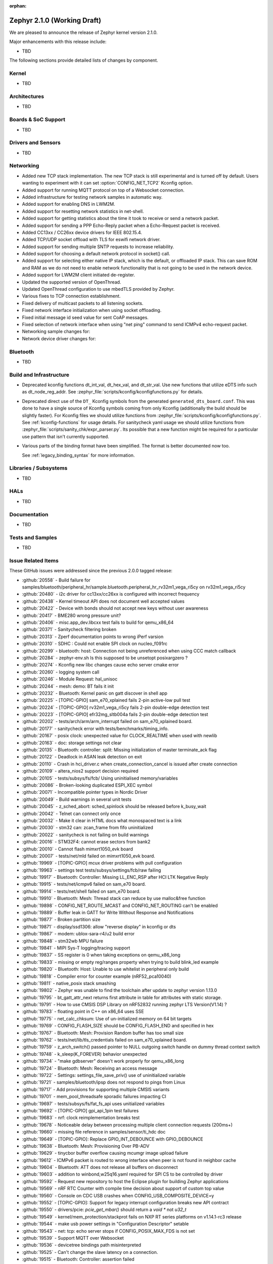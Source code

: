 :orphan:

.. _zephyr_2.1:

Zephyr 2.1.0 (Working Draft)
############################

We are pleased to announce the release of Zephyr kernel version 2.1.0.

Major enhancements with this release include:

* TBD

The following sections provide detailed lists of changes by component.

Kernel
******

* TBD

Architectures
*************

* TBD

Boards & SoC Support
********************

* TBD

Drivers and Sensors
*******************

* TBD

Networking
**********

* Added new TCP stack implementation. The new TCP stack is still experimental
  and is turned off by default. Users wanting to experiment with it can set
  :option:`CONFIG_NET_TCP2` Kconfig option.
* Added support for running MQTT protocol on top of a Websocket connection.
* Added infrastructure for testing network samples in automatic way.
* Added support for enabling DNS in LWM2M.
* Added support for resetting network statistics in net-shell.
* Added support for getting statistics about the time it took to receive or send
  a network packet.
* Added support for sending a PPP Echo-Reply packet when a Echo-Request packet
  is received.
* Added CC13xx / CC26xx device drivers for IEEE 802.15.4.
* Added TCP/UDP socket offload with TLS for eswifi network driver.
* Added support for sending multiple SNTP requests to increase reliability.
* Added support for choosing a default network protocol in socket() call.
* Added support for selecting either native IP stack, which is the default, or
  offloaded IP stack. This can save ROM and RAM as we do not need to enable
  network functionality that is not going to be used in the network device.
* Added support for LWM2M client initiated de-register.
* Updated the supported version of OpenThread.
* Updated OpenThread configuration to use mbedTLS provided by Zephyr.
* Various fixes to TCP connection establishment.
* Fixed delivery of multicast packets to all listening sockets.
* Fixed network interface initialization when using socket offloading.
* Fixed initial message id seed value for sent CoAP messages.
* Fixed selection of network interface when using "net ping" command to send
  ICMPv4 echo-request packet.
* Networking sample changes for:

  .. rst-class:: rst-columns

     - http_client
     - dumb_http_server_mt
     - dumb_http_server
     - echo_server
     - mqtt_publisher
     - zperf

* Network device driver changes for:

  .. rst-class:: rst-columns

     - Ethernet enc424j600 (new driver)
     - Ethernet enc28j60
     - Ethernet stm32
     - WiFi simplelink
     - Ethernet DesignWare (removed)

Bluetooth
*********

* TBD

Build and Infrastructure
************************

* Deprecated kconfig functions dt_int_val, dt_hex_val, and dt_str_val.
  Use new functions that utilize eDTS info such as dt_node_reg_addr.
  See :zephyr_file:`scripts/kconfig/kconfigfunctions.py` for details.

* Deprecated direct use of the ``DT_`` Kconfig symbols from the generated
  ``generated_dts_board.conf``.  This was done to have a single source of
  Kconfig symbols coming from only Kconfig (additionally the build should
  be slightly faster).  For Kconfig files we should utilize functions from
  :zephyr_file:`scripts/kconfig/kconfigfunctions.py`.  See
  :ref:`kconfig-functions` for usage details.  For sanitycheck yaml usage
  we should utilize functions from
  :zephyr_file:`scripts/sanity_chk/expr_parser.py`.  Its possible that a
  new function might be required for a particular use pattern that isn't
  currently supported.

* Various parts of the binding format have been simplified. The format is
  better documented now too.

  See :ref:`legacy_binding_syntax` for more information.

Libraries / Subsystems
***********************

* TBD

HALs
****

* TBD


Documentation
*************

* TBD


Tests and Samples
*****************

* TBD

Issue Related Items
*******************

These GitHub issues were addressed since the previous 2.0.0 tagged
release:

.. comment  List derived from GitHub Issue query: ...
   * :github:`issuenumber` - issue title

* :github:`20558` - Build failure for samples/bluetooth/peripheral_hr/sample.bluetooth.peripheral_hr_rv32m1_vega_ri5cy on rv32m1_vega_ri5cy
* :github:`20480` - i2c driver for cc13xx/cc26xx is configured with incorrect frequency
* :github:`20438` - Kernel timeout API does not document well accepted values
* :github:`20422` - Device with bonds should not accept new keys without user awareness
* :github:`20417` - BME280 wrong pressure unit?
* :github:`20406` - misc.app_dev.libcxx test fails to build for qemu_x86_64
* :github:`20371` - Sanitycheck filtering broken
* :github:`20313` - Zperf documentation points to wrong iPerf varsion
* :github:`20310` - SDHC : Could not enable SPI clock on nucleo_f091rc
* :github:`20299` - bluetooth: host: Connection not being unreferenced when using CCC match callback
* :github:`20284` - zephyr-env.sh  Is this supposed to be unsetopt posixargzero ?
* :github:`20274` - Kconfig new libc changes cause echo server cmake error
* :github:`20260` - logging system call
* :github:`20246` - Module Request: hal_unisoc
* :github:`20244` - mesh: demo: BT fails it init
* :github:`20232` - Bluetooth: Kernel panic on gatt discover in shell app
* :github:`20225` - [TOPIC-GPIO] sam_e70_xplained fails 2-pin active-low pull test
* :github:`20224` - [TOPIC-GPIO] rv32m1_vega_ri5cy fails 2-pin double-edge detection test
* :github:`20223` - [TOPIC-GPIO] efr32mg_sltb004a fails 2-pin double-edge detection test
* :github:`20202` - tests/arch/arm/arm_interrupt failed on sam_e70_xplained board.
* :github:`20177` - sanitycheck error with tests/benchmarks/timing_info.
* :github:`20167` - posix clock: unexpected value for CLOCK_REALTIME when used with newlib
* :github:`20163` - doc: storage settings not clear
* :github:`20135` - Bluetooth: controller: split: Missing initialization of master terminate_ack flag
* :github:`20122` - Deadlock in ASAN leak detection on exit
* :github:`20110` - Crash in hci_driver.c when create_connection_cancel is issued after create connection
* :github:`20109` - altera_nios2 support decision required
* :github:`20105` - tests/subsys/fs/fcb/ Using uninitialised memory/variables
* :github:`20086` - Broken-looking duplicated ESPI_XEC symbol
* :github:`20071` - Incompatible pointer types in Nordic Driver
* :github:`20049` - Build warnings in several unit tests
* :github:`20045` - z_sched_abort: sched_spinlock should be released before k_busy_wait
* :github:`20042` - Telnet can connect only once
* :github:`20032` - Make it clear in HTML docs what monospaced text is a link
* :github:`20030` - stm32 can: zcan_frame from fifo uninitialized
* :github:`20022` - sanitycheck is not failing on build warnings
* :github:`20016` - STM32F4: cannot erase sectors from bank2
* :github:`20010` - Cannot flash mimxrt1050_evk board
* :github:`20007` - tests/net/mld failed on mimxrt1050_evk board.
* :github:`19969` - [TOPIC-GPIO] mcux driver problems with pull configuration
* :github:`19963` - settings test tests/subsys/settings/fcb/raw failing
* :github:`19917` - Bluetooth: Controller: Missing LL_ENC_RSP after HCI LTK Negative Reply
* :github:`19915` - tests/net/icmpv6 failed on sam_e70 board.
* :github:`19914` - tests/net/shell failed on sam_e70 board.
* :github:`19910` - Bluetooth: Mesh: Thread stack can reduce by use malloc&free function
* :github:`19898` - CONFIG_NET_ROUTE_MCAST and CONFIG_NET_ROUTING can't be enabled
* :github:`19889` - Buffer leak in GATT for Write Without Response and Notifications
* :github:`19877` - Broken partition size
* :github:`19871` - display/ssd1306: allow "reverse display" in kconfig or dts
* :github:`19867` - modem: ublox-sara-r4/u2 build error
* :github:`19848` - stm32wb MPU failure
* :github:`19841` - MIPI Sys-T logging/tracing support
* :github:`19837` - SS register is 0 when taking exceptions on qemu_x86_long
* :github:`19833` - missing or empty reg/ranges property when trying to build blink_led example
* :github:`19820` - Bluetooth: Host: Unable to use whitelist in peripheral only build
* :github:`19818` - Compiler error for counter example (nRF52_pca10040)
* :github:`19811` - native_posix stack smashing
* :github:`19802` - Zephyr was unable to find the toolchain after update to zephyr version 1.13.0
* :github:`19795` - bt_gatt_attr_next returns first attribute in table for attributes with static storage.
* :github:`19791` - How to use CMSIS DSP Library on nRF52832 running zephyr LTS Version(V1.14) ?
* :github:`19783` - floating point in C++ on x86_64 uses SSE
* :github:`19775` - net_calc_chksum: Use of un-initialized memory on 64 bit targets
* :github:`19769` - CONFIG_FLASH_SIZE should be CONFIG_FLASH_END and specified in hex
* :github:`19767` - Bluetooth: Mesh: Provision Random buffer has too small size
* :github:`19762` - tests/net/lib/tls_credentials failed on sam_e70_xplained board.
* :github:`19759` - z_arch_switch() passed pointer to NULL outgoing switch handle on dummy thread context switch
* :github:`19748` - k_sleep(K_FOREVER) behavior unexpected
* :github:`19734` - "make gdbserver" doesn't work properly for qemu_x86_long
* :github:`19724` - Bluetooth: Mesh: Receiving an access message
* :github:`19722` - Settings: settings_file_save_priv() use of uninitialized variable
* :github:`19721` - samples/bluetooth/ipsp does not respond to pings from Linux
* :github:`19717` - Add provisions for supporting multiple CMSIS variants
* :github:`19701` - mem_pool_threadsafe sporadic failures impacting CI
* :github:`19697` - tests/subsys/fs/fat_fs_api uses unitialized variables
* :github:`19692` - [TOPIC-GPIO] gpi_api_1pin test failures
* :github:`19683` - nrf: clock reimplementation breaks test
* :github:`19678` - Noticeable delay between processing multiple client connection requests (200ms+)
* :github:`19660` - missing file reference in samples/sensor/ti_hdc doc
* :github:`19649` - [TOPIC-GPIO]: Replace GPIO_INT_DEBOUNCE with GPIO_DEBOUNCE
* :github:`19638` - Bluetooth: Mesh: Provisioning Over PB-ADV
* :github:`19629` - tinycbor buffer overflow causing mcumgr image upload failure
* :github:`19612` - ICMPv6 packet is routed to wrong interface when peer is not found in neighbor cache
* :github:`19604` - Bluetooth: ATT does not release all buffers on disconnect
* :github:`19603` - addition to winbond,w25q16.yaml required for SPI CS to be controlled by driver
* :github:`19592` - Request new repository to host the Eclipse plugin for building Zephyr applications
* :github:`19569` - nRF RTC Counter with compile time decision about support of custom top value
* :github:`19560` - Console on CDC USB  crashes when CONFIG_USB_COMPOSITE_DEVICE=y
* :github:`19552` - [TOPIC-GPIO]: Support for legacy interrupt configuration breaks new API contract
* :github:`19550` - drivers/pcie: `pcie_get_mbar()` should return a `void *` not `u32_t`
* :github:`19549` - kernel/mem_protection/stackprot fails on NXP RT series platforms on v1.14.1-rc3 release
* :github:`19544` - make usb power settings in "Configuration Descriptor" setable
* :github:`19543` - net: tcp: echo server stops if CONFIG_POSIX_MAX_FDS is not set
* :github:`19539` - Support MQTT over Websocket
* :github:`19536` - devicetree bindings path misinterpreted
* :github:`19525` -  Can't change the slave latency on a connection.
* :github:`19515` - Bluetooth: Controller: assertion failed
* :github:`19509` - Bluetooth: stm32wb55: Unable to pair with privacy-enabled peer
* :github:`19490` - Bluetooth: split: 'e' assert during disconnect
* :github:`19484` - Bluetooth: split:  bt_set_name() asserts due to flash and radio coex
* :github:`19472` - drivers: usb_dc_stm32:  shows after some time errors and warnings
* :github:`19459` - Bluetooth: Mesh:  Mesh Model State Binding.
* :github:`19456` - arch/x86: make use of z_bss_zero() and z_data_copy()
* :github:`19452` - Bluetooth: Mesh: Mesh model implementation?
* :github:`19447` - SEGGER_RTT.h: No such file or directory
* :github:`19437` - tests/kernel/sched/schedule_api tests fail to build
* :github:`19432` - nrfx: nrf52840_pca10056 SPIM1 cannot be selected without SPIM3
* :github:`19420` - power: system power management sleep duration
* :github:`19415` - typo in nucleo_l496zg.dts
* :github:`19413` - Not able to scan and connect to other ble devices with HCI commands
* :github:`19398` - net: ENC28J60 driver does not respond to ping
* :github:`19385` - compilation error
* :github:`19381` - 'k_yield()' exhibits different behavior with 'CONFIG_SMP'
* :github:`19376` - Build on a ARM host
* :github:`19374` - net: echo server: TCP add support for multiple connections
* :github:`19370` - bugs in kernel/atomic_c
* :github:`19367` - net: TCP/IPv4: TCP stops working after dropping segment with incorrect checksum
* :github:`19363` - arc: bug in _firq_enter
* :github:`19353` - arch/x86: QEMU doesn't appear to support x2APIC
* :github:`19347` - Bluetooth: BL654 USB dongle not found after flashing
* :github:`19342` - Bluetooth: Mesh: Persistent storage of Virtual Addresses
* :github:`19319` - tests/kernel/spinlock only runs on ESP32
* :github:`19317` - need a minimal log implementation that maps to printk()
* :github:`19307` - \_interrupt_stack is defined in the kernel, but declared in arch headers
* :github:`19299` - kernel/spinlock: A SMP race condition in SPIN_VALIDATE
* :github:`19284` - Service Changed indication not being sent in some cases
* :github:`19270` - GPIO: STM32: Migration to new API
* :github:`19267` - Service changed not notified upon reconnection.
* :github:`19265` - Bluetooth: Mesh: Friend Send model message to LPN
* :github:`19263` - Bluetooth: Mesh: Friend Clear Procedure Timeout
* :github:`19250` - NVS: Overwriting an item with a shorter matching item fails
* :github:`19239` - tests/kernel/common failed on iotdk board.
* :github:`19235` - move drivers/timer/apic_timer.c to devicetree
* :github:`19227` - IOTDK uses QMSI DT binding
* :github:`19226` - Device Tree Enhancements in 2.1
* :github:`19219` - drivers/i2c/i2c_dw.c is not 64-bit clean
* :github:`19216` - Ext library for WIN1500: different values of AF_INET
* :github:`19198` - Bluetooth: LL split assert on connect
* :github:`19191` - problem with implementation of sock_set_flag
* :github:`19186` - BLE: Mesh: IVI Initiator When ivi in progress timeout
* :github:`19181` - sock_set_flag implementation in sock_internal.h does not work for 64 bit pointers
* :github:`19178` - Segmentation fault when running echo server
* :github:`19177` - re-valuate commit 0951ce2
* :github:`19176` - NET: LLMNR: zephyr drops IPV4 LLMNR packets
* :github:`19167` - Message queues bug when using C++
* :github:`19165` - zephyr_file generates bad links on branches
* :github:`19164` - compiling native_posix64 with unistd.h & net/net_ip.h fail
* :github:`19144` - arch/x86: CONFIG_BOOT_TIME_MEASUREMENT broken
* :github:`19135` - net: ipv4: udp: echo server sends malformed data bytes in reply to broadcast packet
* :github:`19133` - Scheduler change in #17369 introduces crashes
* :github:`19103` - zsock_accept_ctx blocks even when O_NONBLOCK is specified
* :github:`19098` - Failed to flash on ESP32
* :github:`19096` - No error thrown for device tree node with missing required property of type compound
* :github:`19079` - Enable shield sample on stm32mp157c_dk2
* :github:`19078` - search for board specific shield overlays doesn't always work
* :github:`19066` - Build error with qemu_x86_64
* :github:`19065` - Build error with stm32h747i_disco_m4
* :github:`19064` - Correct docs for K_THREAD_DEFINE
* :github:`19059` - i2c_ll_stm32_v2: nack on write is not handled correctly
* :github:`19051` - [Zephyr v2.0.0 nrf52840] Unable to reconnect to recently bonded peripheral
* :github:`19039` - Bluetooth: Qualification test case GATT/SR/UNS/BI-02-C fails
* :github:`19015` - Bluetooth: Mesh: Node doesn't respond to "All Proxies" address
* :github:`19013` - [Zephyr 1.14]: NetUsb and Ethernet work together
* :github:`19004` - problems in sanitycheck/CI infrastructure revealed by post-release change
* :github:`18999` - assignment in assert in test of arm_thread_arch causes build failures
* :github:`18988` - BLE Central auto enables indications and notifies
* :github:`18986` - DTS: transition from alias to node label as the standard prefix
* :github:`18973` - z_arch_system_halt() does not block interrupts
* :github:`18961` - [Coverity CID :203912]Error handling issues in /samples/net/sockets/coap_client/src/coap-client.c
* :github:`18957` - NET_L2: modem drivers (offloaded) aren't assigned a net_l2 which causes a crash in net_if_up()/net_if_down()
* :github:`18956` - memory protection for x86 dependent on XIP
* :github:`18935` - [Zephyr 1.14] drivers: flash: spi_nor: Problematic write with page boundaries
* :github:`18880` - boards: mec15xxevb_assy6853: consider moving ARCH_HAS_CUSTOM_BUSY_WAIT to SoC definition
* :github:`18873` - zsock_socket() should support proto==0
* :github:`18870` - zsock_getaddrinfo() returns garbage values if IPv4 address is passed and hints->ai_family == AF_INET6
* :github:`18858` - Runner support for stm32flash utility
* :github:`18832` - Doc: contact-us page should use slack invite (not zephyrproject.slack.com)
* :github:`18824` - tests/subsys/usb/device/ failed on sam_e70 board.
* :github:`18816` - ssd1306 driver can't work with lvgl
* :github:`18807` - Support the Ubuntu Cross Toolchain
* :github:`18803` - LTS - support time
* :github:`18787` - arch/x86: retire loapic_timer.c driver in favor of new apic_timer.c
* :github:`18749` - Avenger96 regressed in mainline for U-Boot M4 boot
* :github:`18695` - Watchdog: stm32: Wrong timeout value when watchdog started at boot
* :github:`18657` - drivers/timer/hpet.c should use devicetree, not CONFIG_* for MMIO/IRQ data
* :github:`18652` - Optimization flags from CMAKE_BUILD_TYPE are not taken into account
* :github:`18592` - (nRF51) The RSSI signal does not rise above -44 dBm
* :github:`18585` - STM32G4 support
* :github:`18583` - hci_usb: NRF52840 connecting addtional peripheral fails
* :github:`18540` - MEC1501 ADC is missing in HAL
* :github:`18539` - MEC1501 PWM is missing in HAL
* :github:`18488` - Bluetooth: Mesh: Friend queue message seqnum order
* :github:`18480` - Microchip's MEC1501 HAL is broken (watchdog part)
* :github:`18465` - timeutil_timegm() has undefined behavior
* :github:`18440` - [Coverity CID :203439]Memory - corruptions in /tests/kernel/mem_protect/protection/src/main.c
* :github:`18373` - [Coverity CID :203399]API usage errors in /samples/boards/olimex_stm32_e407/ccm/src/main.c
* :github:`18340` - settings: make NVS the default backend
* :github:`18308` - net: TCP/IPv6 set of fragmented packets causes Zephyr to quit
* :github:`18305` - Native Posix target can not use features with newlib dependencies
* :github:`18297` - Bluetooth: SMP: Pairing issues
* :github:`18282` - tests/kernel/sched/schedule_api/ fails on LPC54114_m4
* :github:`18160` - Cleanup dts compatible for "nxp,kinetis-sim" on nxp_ke1xf
* :github:`18143` - stm32f SPI Slave TX does not work correctly, but occurs OVERRUN err
* :github:`18138` - xtensa arch has two different implementations
* :github:`18105` - BSD socket offload with IPv4 and IPv6 disabled breaks many client-based net samples
* :github:`17998` - STM32 (Nucleo L476RG) SPI pins floating
* :github:`17983` - Bluetooth: Re-establish security before notifications/indications can be sent
* :github:`17949` - stm32 i2c driver has problems with AHB_PRESCALER, APB1_PRESCALER, APB2_PRESCALER
* :github:`17892` - arch/x86: clean up segmentation.h
* :github:`17888` - arch/x86: remove IAMCU ABI support
* :github:`17832` - x86: update mmustructs.h and x86_mmu.c to support long mode
* :github:`17829` - support default property values in devicetree bindings
* :github:`17781` - Question:Is it possible to connect the device on internet using bluetooth connection?
* :github:`17625` - driver: gpio: PCAL9535A: can't write to register (read is possible)
* :github:`17548` - Can't set thread name with k_thread_create prevents useful tracing information
* :github:`17546` - Bluetooth: Central Scan fails continuously if last connect attempt failed to complete
* :github:`17443` - Kconfig: move arch-specific stack sizes to arch trees?
* :github:`17430` - arch/x86: drivers/interrupt_controller/system_apic.c improperly classifies IRQs
* :github:`17361` - _THREAD_QUEUED overlaps with x86 _EXC_ACTIVE in k_thread.thread_state
* :github:`17337` - ArmV7-M mpu sub region alignment
* :github:`17239` - Too many open files crash when running "sanitycheck" with no arguments
* :github:`17234` - CONFIG_KERNEL_ENTRY appears to be superfluous
* :github:`17133` - arch/x86: x2APIC EOI should be inline
* :github:`17104` - arch/x86: fix -march flag for Apollo Lake
* :github:`17064` - drivers/serial/uart_ns16550: CMD_SET_DLF should be removed
* :github:`16900` - Inline assembly in Arm z_arch_switch_to_main_thread missing clobber list
* :github:`16880` - Systematic *-zephyr-eabi/bin/ld: warning: toolchain_is_ok cannot find entry symbol _start; defaulting to 000::00XXXXX
* :github:`16797` - [Zephyr v1.14.0] stm32: MCUboot bootloader results in Hardware exception
* :github:`16791` - build system does not see changes in DTS dependencies
* :github:`16721` - PCIe build warnings from devicetree
* :github:`16599` - drivers: usb_dc_nrfx: unstable handling of hosts suspend/resume
* :github:`16452` - drivers: ethernet: stm32, sam, mcux: LAA bit not set
* :github:`16376` - posix ext: Implement eventfd()
* :github:`16320` - The routing option CONFIG_NET_ROUTING needs clarification
* :github:`16223` - stm32: Unable to send 64 byte packet over control endpoint
* :github:`16167` - Implement interrupt driven GPIO on LPC families
* :github:`16097` - STM32 Ethernet driver should be able to detect the carrier state
* :github:`16032` - Socket UDP: Low transmission efficiency
* :github:`16031` - Toolchain abstraction
* :github:`15912` - add Reject as an option to pull request reviews
* :github:`15906` - WEST ERROR: extension command build was improperly defined
* :github:`15841` - Support AT86RF233
* :github:`15604` - Suspicious PCI and build_on_all default test coverage
* :github:`15603` - Unable to use C++ Standard Library
* :github:`15598` - Standard devicetree connectors for boards
* :github:`15551` - CMake enables -fmacro-prefix-map on GCC 7
* :github:`15494` - 2.0 Release Checklist
* :github:`15359` - The docs incorrectly state that common.dts integrates with mcuboot
* :github:`15323` - blink_led sample does not work on most of the nRF boards
* :github:`15246` - doc: confusion about dtc version
* :github:`15196` - logging: Support for blocking deferred logging
* :github:`15027` - doc: PDF generation broken
* :github:`14906` - USB: NXP Device controller does not pass testusb tests
* :github:`14810` - DT_<Driver Name>_LABEL undeclared
* :github:`14744` - ARM: Core Stack Improvements/Bug fixes for 2.0 release
* :github:`14683` - need end-to-end memory protection samples
* :github:`13725` - drivers: ssd1306: When 128x32 is used, only half of the screen is output.
* :github:`13000` - sanitycheck serializes running tests on ARC simulator
* :github:`12969` - settings: loading key-value pairs for given subtree
* :github:`12965` - POSIX subsys: Need more fine-grained enable options
* :github:`12961` - ARM Memory Protection functions not invoked in SWAP for ARMv6/ARMv8-M Baseline
* :github:`12933` - MCUboot: high current
* :github:`12813` - DTS: CONFIG_FLASH_BASE_ADDRESS not being generated for SPI based Flash chip
* :github:`12703` - how to configure interrupt signals on shields via device tree?
* :github:`12677` - USB: There are some limitations for users to process descriptors
* :github:`12535` - Bluetooth: suspend private address (RPA) rotating
* :github:`12509` - Fix rounding in _ms_to_ticks()
* :github:`12504` - STM32: add USB_OTG_HS example
* :github:`12206` - OpenThread apps want to download and build OpenThread every time!
* :github:`12114` - assertion using nRF5 power clock with BLE and nRF5 temp sensor
* :github:`11743` - logging: add user mode access
* :github:`11717` - qemu_x86 's SeaBIOS clears the screen every time it runs
* :github:`11655` - Alleged multiple design and implementation issues with logging
* :github:`10748` - Work waiting on pollable objects
* :github:`10701` - API: Prefix (aio_) conflict between POSIX AsyncIO and Designware AnalogIO Comparator
* :github:`10503` - User defined USB function & usb_get_device_descriptor()
* :github:`10338` - Add PyLint checking of all python scripts in CI
* :github:`10256` - Add support for shield x-nucleo-idb05a1
* :github:`10149` - Make tickless kernel the default mode
* :github:`9509` - Unable to upload firmware over serial with mcumgr
* :github:`9482` - Enable mpu on lpc54114
* :github:`9249` - Get non ST, STM32 Based boards compliant with default configuration guidelines
* :github:`9248` - Get Olimex boards compliant with default configuration guidelines
* :github:`9245` - Get TI SoC based boards compliant with default configuration guidelines
* :github:`9244` - Get SILABS board compliant with default configuration guidelines
* :github:`9243` - Get NXP SoC based boards compliant with default configuration guidelines
* :github:`9241` - Get ATMEL SoC based boards compliant with default configuration guidelines
* :github:`9240` - Get ARM boards compliant with default configuration guidelines
* :github:`9239` - Get NIOS boards compliant with default configuration guidelines
* :github:`9237` - Get RISCV boards compliant with default configuration guidelines
* :github:`9236` - Get X86 boards compliant with default configuration guidelines
* :github:`9235` - Get XTENSA boards compliant with default configuration guidelines
* :github:`9193` - STM32: Move DMA driver to LL/HAL and get it STM32 generic
* :github:`8758` - All nRF drivers: migrate configuration from Kconfig to DTS
* :github:`7213` - DTS should use (one or more) prefixes on all defines
* :github:`6858` - Default board configuration guidelines
* :github:`6446` - sockets: Accept on non-blocking socket is currently blocking
* :github:`5633` - Optimize the CMake configuration time by reducing the time spent testing the toolchain
* :github:`5138` - dts: boards: provide generic dtsi file for 'generic' boards
* :github:`3981` - ESP32 uart driver does not support Interrupt/fifo mode
* :github:`3877` - Use mbedtls from Zephyr instead of openthread
* :github:`3056` - arch-specific inline functions cannot manipulate \_kernel
* :github:`2686` - Add qemu_cortex_m0/m0+ board.
